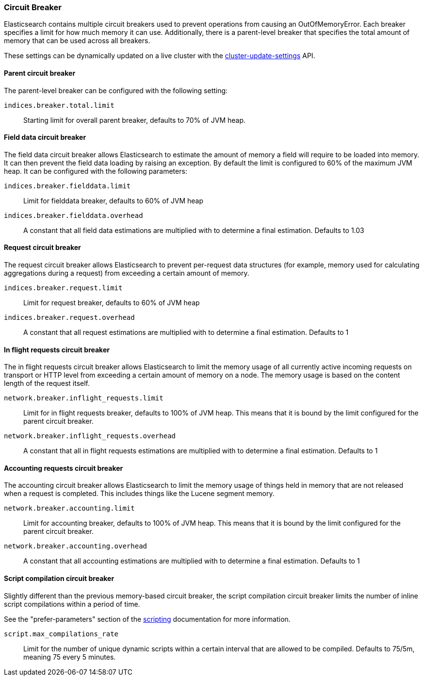 [[circuit-breaker]]
=== Circuit Breaker

Elasticsearch contains multiple circuit breakers used to prevent operations from
causing an OutOfMemoryError. Each breaker specifies a limit for how much memory
it can use. Additionally, there is a parent-level breaker that specifies the
total amount of memory that can be used across all breakers.

These settings can be dynamically updated on a live cluster with the
<<cluster-update-settings,cluster-update-settings>> API.

[[parent-circuit-breaker]]
[float]
==== Parent circuit breaker

The parent-level breaker can be configured with the following setting:

`indices.breaker.total.limit`::

    Starting limit for overall parent breaker, defaults to 70% of JVM heap.

[[fielddata-circuit-breaker]]
[float]
==== Field data circuit breaker
The field data circuit breaker allows Elasticsearch to estimate the amount of
memory a field will require to be loaded into memory. It can then prevent the
field data loading by raising an exception. By default the limit is configured
to 60% of the maximum JVM heap. It can be configured with the following
parameters:

`indices.breaker.fielddata.limit`::

    Limit for fielddata breaker, defaults to 60% of JVM heap

`indices.breaker.fielddata.overhead`::

    A constant that all field data estimations are multiplied with to determine a
    final estimation. Defaults to 1.03

[[request-circuit-breaker]]
[float]
==== Request circuit breaker

The request circuit breaker allows Elasticsearch to prevent per-request data
structures (for example, memory used for calculating aggregations during a
request) from exceeding a certain amount of memory.

`indices.breaker.request.limit`::

    Limit for request breaker, defaults to 60% of JVM heap

`indices.breaker.request.overhead`::

    A constant that all request estimations are multiplied with to determine a
    final estimation. Defaults to 1

[[in-flight-circuit-breaker]]
[float]
==== In flight requests circuit breaker

The in flight requests circuit breaker allows Elasticsearch to limit the memory usage of all
currently active incoming requests on transport or HTTP level from exceeding a certain amount of
memory on a node. The memory usage is based on the content length of the request itself.

`network.breaker.inflight_requests.limit`::

    Limit for in flight requests breaker, defaults to 100% of JVM heap. This means that it is bound
    by the limit configured for the parent circuit breaker.

`network.breaker.inflight_requests.overhead`::

    A constant that all in flight requests estimations are multiplied with to determine a
    final estimation. Defaults to 1

[[accounting-circuit-breaker]]
[float]
==== Accounting requests circuit breaker

The accounting circuit breaker allows Elasticsearch to limit the memory
usage of things held in memory that are not released when a request is
completed. This includes things like the Lucene segment memory.

`network.breaker.accounting.limit`::

    Limit for accounting breaker, defaults to 100% of JVM heap. This means that it is bound
    by the limit configured for the parent circuit breaker.

`network.breaker.accounting.overhead`::

    A constant that all accounting estimations are multiplied with to determine a
    final estimation. Defaults to 1

[[script-compilation-circuit-breaker]]
[float]
==== Script compilation circuit breaker

Slightly different than the previous memory-based circuit breaker, the script
compilation circuit breaker limits the number of inline script compilations
within a period of time.

See the "prefer-parameters" section of the <<modules-scripting-using,scripting>>
documentation for more information.

`script.max_compilations_rate`::

    Limit for the number of unique dynamic scripts within a certain interval
    that are allowed to be compiled. Defaults to 75/5m, meaning 75 every 5 
    minutes.
